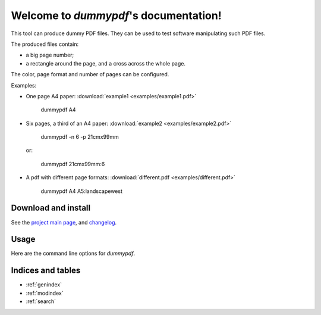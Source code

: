Welcome to `dummypdf`'s documentation!
======================================

This tool can produce dummy PDF files. They can be used to test software
manipulating such PDF files.

The produced files contain:

- a big page number;
- a rectangle around the page, and a cross across the whole page.

The color, page format and number of pages can be configured.

Examples:

- One page A4 paper: :download:`example1 <examples/example1.pdf>`

      dummypdf A4

- Six pages, a third of an A4 paper: :download:`example2 <examples/example2.pdf>`

      dummypdf -n 6 -p 21cmx99mm

  or:

      dummypdf 21cmx99mm:6

- A pdf with different page formats: :download:`different.pdf <examples/different.pdf>`

      dummypdf A4 A5:landscapewest

Download and install
--------------------

See the `project main page <http://framagit.org/spalax/dummypdf>`__, and
`changelog <https://framagit.org/spalax/dummypdf/blob/main/CHANGELOG.md>`_.

Usage
-----

Here are the command line options for `dummypdf`.

.. argparse::
    :module: dummypdf.__main__
    :func: commandline_parser
    :prog: dummypdf

Indices and tables
------------------

* :ref:`genindex`
* :ref:`modindex`
* :ref:`search`
